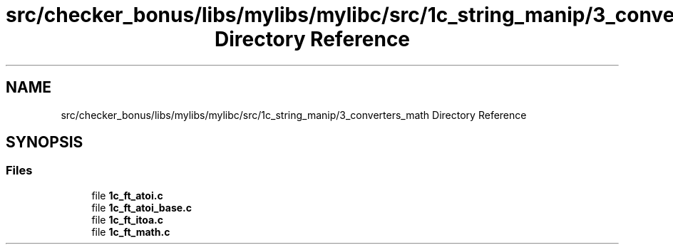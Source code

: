 .TH "src/checker_bonus/libs/mylibs/mylibc/src/1c_string_manip/3_converters_math Directory Reference" 3 "Thu Mar 20 2025 16:01:03" "push_swap" \" -*- nroff -*-
.ad l
.nh
.SH NAME
src/checker_bonus/libs/mylibs/mylibc/src/1c_string_manip/3_converters_math Directory Reference
.SH SYNOPSIS
.br
.PP
.SS "Files"

.in +1c
.ti -1c
.RI "file \fB1c_ft_atoi\&.c\fP"
.br
.ti -1c
.RI "file \fB1c_ft_atoi_base\&.c\fP"
.br
.ti -1c
.RI "file \fB1c_ft_itoa\&.c\fP"
.br
.ti -1c
.RI "file \fB1c_ft_math\&.c\fP"
.br
.in -1c
